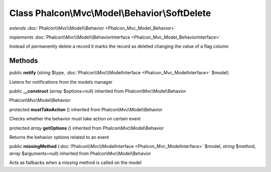 Class **Phalcon\\Mvc\\Model\\Behavior\\SoftDelete**
===================================================

*extends* :doc:`Phalcon\\Mvc\\Model\\Behavior <Phalcon_Mvc_Model_Behavior>`

*implements* :doc:`Phalcon\\Mvc\\Model\\BehaviorInterface <Phalcon_Mvc_Model_BehaviorInterface>`

Instead of permanently delete a record it marks the record as deleted changing the value of a flag column


Methods
---------

public  **notify** (*string* $type, :doc:`Phalcon\\Mvc\\ModelInterface <Phalcon_Mvc_ModelInterface>` $model)

Listens for notifications from the models manager



public  **__construct** (*array* $options=null) inherited from Phalcon\\Mvc\\Model\\Behavior

Phalcon\\Mvc\\Model\\Behavior



protected  **mustTakeAction** () inherited from Phalcon\\Mvc\\Model\\Behavior

Checks whether the behavior must take action on certain event



protected *array*  **getOptions** () inherited from Phalcon\\Mvc\\Model\\Behavior

Returns the behavior options related to an event



public  **missingMethod** (:doc:`Phalcon\\Mvc\\ModelInterface <Phalcon_Mvc_ModelInterface>` $model, *string* $method, *array* $arguments=null) inherited from Phalcon\\Mvc\\Model\\Behavior

Acts as fallbacks when a missing method is called on the model



